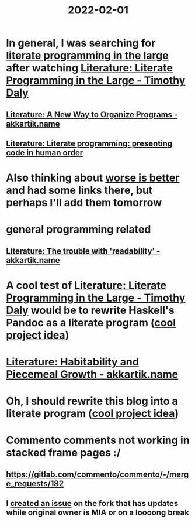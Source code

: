 :PROPERTIES:
:ID:       3e0fb7f3-525f-4a14-816b-aa8c65c7f4b6
:END:
#+title: 2022-02-01
* In general, I was searching for [[https://www.google.com/search?q=%22literate+programming+in+the+large][literate programming in the large]] after watching [[id:e77a19c0-d2c9-4f12-98f8-41d92233f7d6][Literature: Literate Programming in the Large - Timothy Daly]]
** [[id:3fb11cd7-0b46-4a1c-bba8-dfd84bfc0c59][Literature: A New Way to Organize Programs - akkartik.name]]
** [[id:6610d224-6f8b-48ef-9d47-4fd2d9b57ee6][Literature: Literate programming: presenting code in human order]]
* Also thinking about [[id:4cf7ba2e-e038-424d-bb78-51381cdeb2e2][worse is better]] and had some links there, but perhaps I'll add them tomorrow
* general programming related
** [[id:a5d05975-96b9-4bd5-aaa5-4dbe7bb776ff][Literature: The trouble with 'readability' - akkartik.name]]
* A cool test of [[id:e77a19c0-d2c9-4f12-98f8-41d92233f7d6][Literature: Literate Programming in the Large - Timothy Daly]] would be to rewrite Haskell's Pandoc as a literate program ([[id:70eccb0d-a16f-4e2a-ac1f-327350277572][cool project idea]])
* [[id:f664e095-d175-4f5c-a3cd-d86fc7049726][Literature: Habitability and Piecemeal Growth - akkartik.name]]
* Oh, I should rewrite this blog into a literate program ([[id:70eccb0d-a16f-4e2a-ac1f-327350277572][cool project idea]])
* Commento comments not working in stacked frame pages :/
** https://gitlab.com/commento/commento/-/merge_requests/182
** I [[https://github.com/souramoo/commentoplusplus/issues/68][created an issue]] on the fork that has updates while original owner is MIA or on a loooong break

